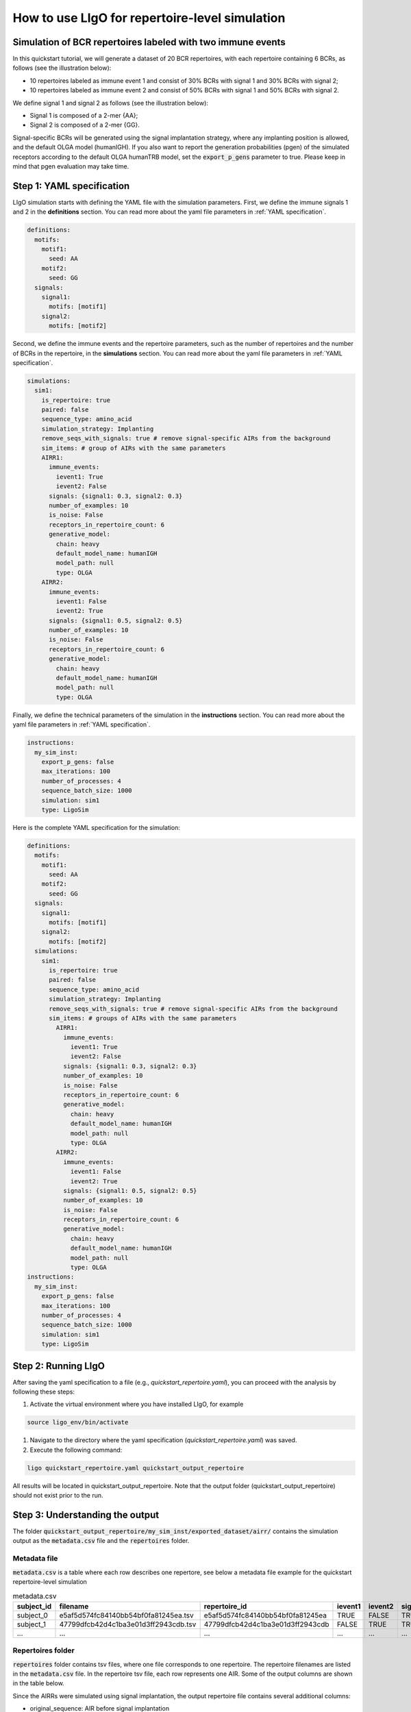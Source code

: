 How to use LIgO for repertoire-level simulation
-------------------------------------------------

Simulation of BCR repertoires labeled with two immune events
==============================================================

In this quickstart tutorial, we will generate a dataset of 20 BCR repertoires, with each repertoire containing 6 BCRs, as follows (see the illustration below):

- 10 repertoires labeled as immune event 1 and consist of 30% BCRs with signal 1 and 30% BCRs with signal 2;

- 10 repertoires labeled as immune event 2 and consist of 50% BCRs with signal 1 and 50% BCRs with signal 2. 

We define signal 1 and signal 2 as follows (see the illustration below):

- Signal 1 is composed of a 2-mer {AA};

- Signal 2 is composed of a 2-mer {GG}. 

Signal-specific BCRs will be generated using the signal implantation strategy, where any implanting position is allowed, and the default OLGA model (humanIGH). If you also want to report the generation probabilities (pgen) of the simulated receptors according to the default OLGA humanTRB model, set the :code:`export_p_gens` parameter to true. Please keep in mind that pgen evaluation may take time. 

.. image:: ../_static/figures/quickstart_repertoire-level.png



Step 1: YAML specification
==============================================================

LIgO simulation starts with defining the YAML file with the simulation parameters. First, we define the immune signals 1 and 2 in the **definitions** section. You can read more about the yaml file parameters in :ref:`YAML specification`.

.. code-block:: yaml

  definitions:
    motifs:
      motif1:
        seed: AA
      motif2:
        seed: GG
    signals:
      signal1:
        motifs: [motif1]
      signal2:
        motifs: [motif2]

Second, we define the immune events and the repertoire parameters, such as the number of repertoires and the number of BCRs in the repertoire, in the **simulations** section. You can read more about the yaml file parameters in :ref:`YAML specification`.

.. code-block:: yaml

  simulations:
    sim1:
      is_repertoire: true
      paired: false
      sequence_type: amino_acid
      simulation_strategy: Implanting
      remove_seqs_with_signals: true # remove signal-specific AIRs from the background
      sim_items: # group of AIRs with the same parameters
      AIRR1:
        immune_events:
          ievent1: True
          ievent2: False
        signals: {signal1: 0.3, signal2: 0.3}
        number_of_examples: 10
        is_noise: False
        receptors_in_repertoire_count: 6
        generative_model:
          chain: heavy
          default_model_name: humanIGH
          model_path: null
          type: OLGA
      AIRR2:
        immune_events:
          ievent1: False
          ievent2: True
        signals: {signal1: 0.5, signal2: 0.5}
        number_of_examples: 10
        is_noise: False
        receptors_in_repertoire_count: 6
        generative_model:
          chain: heavy
          default_model_name: humanIGH
          model_path: null
          type: OLGA

Finally, we define the technical parameters of the simulation in the **instructions** section. You can read more about the yaml file parameters in :ref:`YAML specification`.

.. code-block:: yaml

  instructions:
    my_sim_inst:
      export_p_gens: false
      max_iterations: 100
      number_of_processes: 4
      sequence_batch_size: 1000
      simulation: sim1
      type: LigoSim

Here is the complete YAML specification for the simulation:

.. code-block:: yaml

  definitions:
    motifs:
      motif1:
        seed: AA
      motif2:
        seed: GG
    signals:
      signal1:
        motifs: [motif1]
      signal2:
        motifs: [motif2]
    simulations:
      sim1:
        is_repertoire: true
        paired: false
        sequence_type: amino_acid
        simulation_strategy: Implanting
        remove_seqs_with_signals: true # remove signal-specific AIRs from the background
        sim_items: # groups of AIRs with the same parameters
          AIRR1:
            immune_events:
              ievent1: True
              ievent2: False
            signals: {signal1: 0.3, signal2: 0.3}
            number_of_examples: 10
            is_noise: False
            receptors_in_repertoire_count: 6
            generative_model:
              chain: heavy
              default_model_name: humanIGH
              model_path: null
              type: OLGA
          AIRR2:
            immune_events:
              ievent1: False
              ievent2: True
            signals: {signal1: 0.5, signal2: 0.5}
            number_of_examples: 10
            is_noise: False
            receptors_in_repertoire_count: 6
            generative_model:
              chain: heavy
              default_model_name: humanIGH
              model_path: null
              type: OLGA
  instructions:
    my_sim_inst:
      export_p_gens: false
      max_iterations: 100
      number_of_processes: 4
      sequence_batch_size: 1000
      simulation: sim1
      type: LigoSim

Step 2: Running LIgO
==============================================================
After saving the yaml specification to a file (e.g., `quickstart_repertoire.yaml`), you can proceed with the analysis by following these steps:

#. Activate the virtual environment where you have installed LIgO, for example

.. code-block:: console

  source ligo_env/bin/activate
  
#. Navigate to the directory where the yaml specification (`quickstart_repertoire.yaml`) was saved.

#. Execute the following command:

.. code-block:: console

  ligo quickstart_repertoire.yaml quickstart_output_repertoire
  
All results will be located in quickstart_output_repertoire. Note that the output folder (quickstart_output_repertoire) should not exist prior to the run.

Step 3: Understanding the output
==============================================================

The folder :code:`quickstart_output_repertoire/my_sim_inst/exported_dataset/airr/` contains the simulation output as the :code:`metadata.csv` file and the :code:`repertoires` folder. 

Metadata file
^^^^^^^^^^^^^^^^^^^^^^^^^^^^^^^^^^^^^^^^^^^^^^^^^^^^^^^^^^^^^^

:code:`metadata.csv` is a table where each row describes one repertore, see below a metadata file example for the quickstart repertoire-level simulation

.. list-table:: metadata.csv
    :header-rows: 1

    * - subject_id
      - filename
      - repertoire_id
      - ievent1
      - ievent2
      - signal1
      - signal2
      - sim_item
      - identifier
  
    * - subject_0
      - e5af5d574fc84140bb54bf0fa81245ea.tsv
      - e5af5d574fc84140bb54bf0fa81245ea
      - TRUE
      - FALSE
      - TRUE
      - TRUE
      - AIRR1
      - e5af5d574fc84140bb54bf0fa81245ea

    * - subject_1
      - 47799dfcb42d4c1ba3e01d3ff2943cdb.tsv
      - 47799dfcb42d4c1ba3e01d3ff2943cdb
      - FALSE
      - TRUE
      - TRUE
      - TRUE
      - AIRR2
      - 47799dfcb42d4c1ba3e01d3ff2943cdb

    * - ...
      - ...
      - ...
      - ...
      - ...
      - ...
      - ...
      - ...
      - ...
   
Repertoires folder
^^^^^^^^^^^^^^^^^^^^^^^^^^^^^^^^^^^^^^^^^^^^^^^^^^^^^^^^^^^^^^
:code:`repertoires` folder contains tsv files, where one file corresponds to one repertoire. The repertoire filenames are listed in the :code:`metadata.csv` file. In the repertoire tsv file, each row represents one AIR. Some of the output columns are shown in the table below.

Since the AIRRs were simulated using signal implantation, the output repertoire file contains several additional columns:

- original_sequence: AIR before signal implantation

- original_p_gen: p_gen of an AIR before signal implantation

.. list-table:: Simulated receptors in AIRR format
    :header-rows: 1

    * - productive
      - v_call
      - j_call
      - junction_aa
      - signal1
      - signal2
      - signal1_position
      - signal2_position
  
    * - F
      - IGHV1-2*02
      - IGHJ4*01
      - CARGWQHSSGWTPPGSDAA
      - 1
      - 0
      - m00000000000000000100
      - m00000000000000000000

    * - F
      - IGHV3-23*01
      - IGHJ4*01
      - CAAAANVDYW
      - 1
      - 0
      - m00100000000
      - m00000000000

    * - F
      - IGHV1-18*01
      - IGHJ6*01
      - CAKGTHGGFTIFGVVIFPEVINVSGTYYYYMDVW
      - 0
      - 1
      - m00000000000000000000000000000000000
      - m00000010000000000000000000000000000

    * - ...
      - ...
      - ...
      - ...
      - ...
      - ...
      - ...
      - ...



Next steps
==============================================================

- For a quickstart guide on receptor-level simulation see :ref:`How to use LIgO for receptor-level simulation`. 

- Other tutorials for how to use LIgO can be found under :ref:`Tutorials`.

- You can find more information about yaml parameters in :ref:`YAML specification`. 
